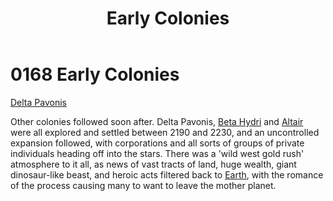 :PROPERTIES:
:ID:       49a55e45-60ed-45f1-bf97-de992e80e1eb
:END:
#+title: Early Colonies
#+filetags: :beacon:
* 0168 Early Colonies
[[id:595aa273-d1b3-44fd-9f16-ddc7291b4bee][Delta Pavonis]]

Other colonies followed soon after. Delta Pavonis, [[id:0db1f0b9-a70d-4384-96a5-c1587a8270b1][Beta Hydri]] and
[[id:144149ef-21cd-4e52-afea-dcf379d12d18][Altair]] were all explored and settled between 2190 and 2230, and an
uncontrolled expansion followed, with corporations and all sorts of
groups of private individuals heading off into the stars. There was a
'wild west gold rush' atmosphere to it all, as news of vast tracts of
land, huge wealth, giant dinosaur-like beast, and heroic acts filtered
back to [[id:5b0f485f-4793-468d-a1a1-483606f44e0e][Earth]], with the romance of the process causing many to want to
leave the mother planet.

[[file:img/beacons/0168.png]]
